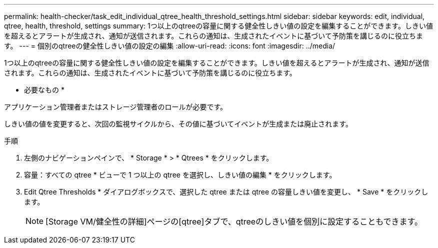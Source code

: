 ---
permalink: health-checker/task_edit_individual_qtree_health_threshold_settings.html 
sidebar: sidebar 
keywords: edit, individual, qtree, health, threshold, settings 
summary: 1つ以上のqtreeの容量に関する健全性しきい値の設定を編集することができます。しきい値を超えるとアラートが生成され、通知が送信されます。これらの通知は、生成されたイベントに基づいて予防策を講じるのに役立ちます。 
---
= 個別のqtreeの健全性しきい値の設定の編集
:allow-uri-read: 
:icons: font
:imagesdir: ../media/


[role="lead"]
1つ以上のqtreeの容量に関する健全性しきい値の設定を編集することができます。しきい値を超えるとアラートが生成され、通知が送信されます。これらの通知は、生成されたイベントに基づいて予防策を講じるのに役立ちます。

* 必要なもの *

アプリケーション管理者またはストレージ管理者のロールが必要です。

しきい値の値を変更すると、次回の監視サイクルから、その値に基づいてイベントが生成または廃止されます。

.手順
. 左側のナビゲーションペインで、 * Storage * > * Qtrees * をクリックします。
. 容量：すべての qtree * ビューで 1 つ以上の qtree を選択し、しきい値の編集 * をクリックします。
. Edit Qtree Thresholds * ダイアログボックスで、選択した qtree または qtree の容量しきい値を変更し、 * Save * をクリックします。
+
[NOTE]
====
[Storage VM/健全性の詳細]ページの[qtree]タブで、qtreeのしきい値を個別に設定することもできます。

====

